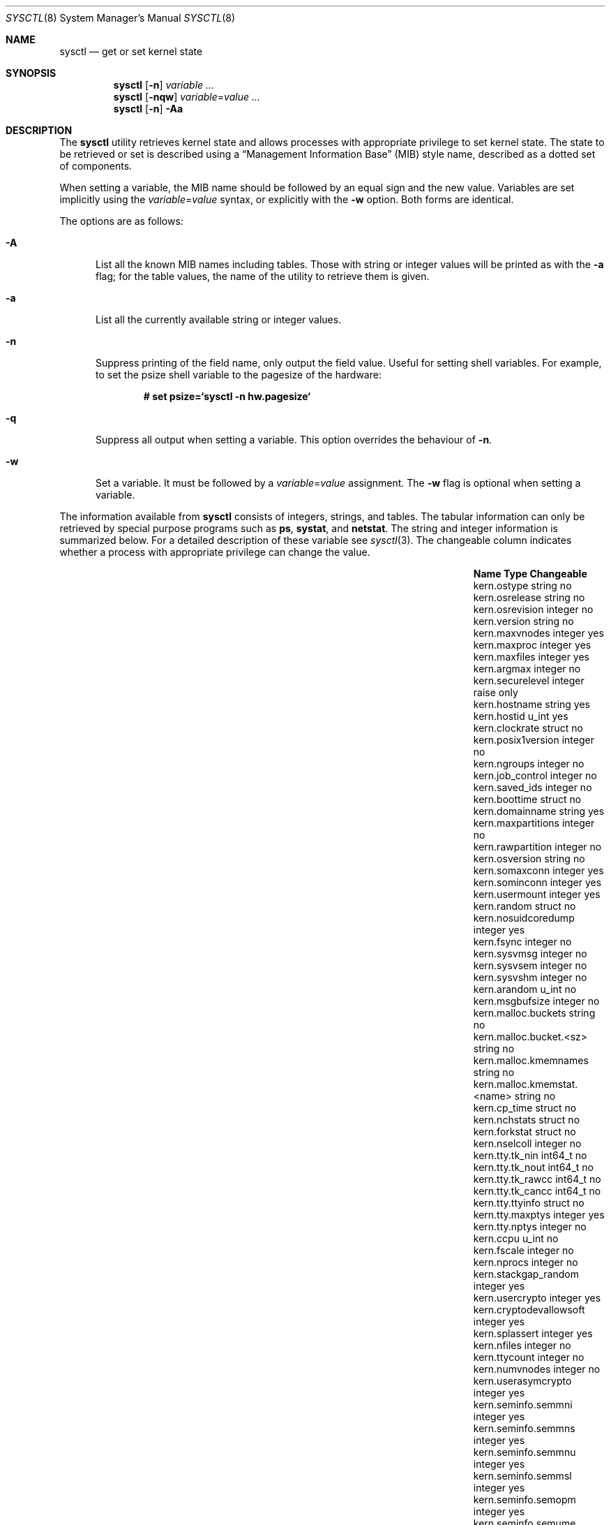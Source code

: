 .\"	$OpenBSD: sysctl.8,v 1.120 2004/03/02 16:41:58 markus Exp $
.\"	$NetBSD: sysctl.8,v 1.4 1995/09/30 07:12:49 thorpej Exp $
.\"
.\" Copyright (c) 1993
.\"	The Regents of the University of California.  All rights reserved.
.\"
.\" Redistribution and use in source and binary forms, with or without
.\" modification, are permitted provided that the following conditions
.\" are met:
.\" 1. Redistributions of source code must retain the above copyright
.\"    notice, this list of conditions and the following disclaimer.
.\" 2. Redistributions in binary form must reproduce the above copyright
.\"    notice, this list of conditions and the following disclaimer in the
.\"    documentation and/or other materials provided with the distribution.
.\" 3. Neither the name of the University nor the names of its contributors
.\"    may be used to endorse or promote products derived from this software
.\"    without specific prior written permission.
.\"
.\" THIS SOFTWARE IS PROVIDED BY THE REGENTS AND CONTRIBUTORS ``AS IS'' AND
.\" ANY EXPRESS OR IMPLIED WARRANTIES, INCLUDING, BUT NOT LIMITED TO, THE
.\" IMPLIED WARRANTIES OF MERCHANTABILITY AND FITNESS FOR A PARTICULAR PURPOSE
.\" ARE DISCLAIMED.  IN NO EVENT SHALL THE REGENTS OR CONTRIBUTORS BE LIABLE
.\" FOR ANY DIRECT, INDIRECT, INCIDENTAL, SPECIAL, EXEMPLARY, OR CONSEQUENTIAL
.\" DAMAGES (INCLUDING, BUT NOT LIMITED TO, PROCUREMENT OF SUBSTITUTE GOODS
.\" OR SERVICES; LOSS OF USE, DATA, OR PROFITS; OR BUSINESS INTERRUPTION)
.\" HOWEVER CAUSED AND ON ANY THEORY OF LIABILITY, WHETHER IN CONTRACT, STRICT
.\" LIABILITY, OR TORT (INCLUDING NEGLIGENCE OR OTHERWISE) ARISING IN ANY WAY
.\" OUT OF THE USE OF THIS SOFTWARE, EVEN IF ADVISED OF THE POSSIBILITY OF
.\" SUCH DAMAGE.
.\"
.\"	@(#)sysctl.8	8.2 (Berkeley) 5/9/95
.\"
.Dd December 18, 2002
.Dt SYSCTL 8
.Os
.Sh NAME
.Nm sysctl
.Nd get or set kernel state
.Sh SYNOPSIS
.Nm sysctl
.Op Fl n
.Ar variable ...
.Nm sysctl
.Op Fl nqw
.Ar variable Ns = Ns Ar value ...
.Nm sysctl
.Op Fl n
.Fl Aa
.Sh DESCRIPTION
The
.Nm
utility retrieves kernel state and allows processes with
appropriate privilege to set kernel state.
The state to be retrieved or set is described using a
.Dq Management Information Base
.Pq MIB
style name, described as a dotted set of components.
.Pp
When setting a variable,
the MIB name should be followed by an equal sign and the new value.
Variables are set implicitly using the
.Ar variable Ns = Ns Ar value
syntax, or explicitly with the
.Fl w
option.
Both forms are identical.
.Pp
The options are as follows:
.Bl -tag -width xxx
.It Fl A
List all the known MIB names including tables.
Those with string or integer values will be printed as with the
.Fl a
flag; for the table values, the name of the utility to retrieve them is given.
.It Fl a
List all the currently available string or integer values.
.It Fl n
Suppress printing of the field name, only output the field value.
Useful for setting shell variables.
For example, to set the psize shell variable to the pagesize of the hardware:
.Pp
.Dl # set psize=`sysctl -n hw.pagesize`
.Pp
.It Fl q
Suppress all output when setting a variable.
This option overrides the behaviour of
.Fl n .
.It Fl w
Set a variable.
It must be followed by a
.Ar variable Ns = Ns Ar value
assignment.
The
.Fl w
flag is optional when setting a variable.
.El
.Pp
The information available from
.Nm
consists of integers, strings, and tables.
The tabular information can only be retrieved by special
purpose programs such as
.Nm ps ,
.Nm systat ,
and
.Nm netstat .
The string and integer information is summarized below.
For a detailed description of these variable see
.Xr sysctl 3 .
The changeable column indicates whether a process with appropriate
privilege can change the value.
.Bl -column net.inet.ip.ipsec-expire-acquirexxxx integerxxx
.It Sy Name	Type	Changeable
.It kern.ostype	string	no
.It kern.osrelease	string	no
.It kern.osrevision	integer	no
.It kern.version	string	no
.It kern.maxvnodes	integer	yes
.It kern.maxproc	integer	yes
.It kern.maxfiles	integer	yes
.It kern.argmax	integer	no
.It kern.securelevel	integer	raise only
.It kern.hostname	string	yes
.It kern.hostid	u_int	yes
.It kern.clockrate	struct	no
.It kern.posix1version	integer	no
.It kern.ngroups	integer	no
.It kern.job_control	integer	no
.It kern.saved_ids	integer	no
.It kern.boottime	struct	no
.It kern.domainname	string	yes
.It kern.maxpartitions	integer	no
.It kern.rawpartition	integer	no
.It kern.osversion	string	no
.It kern.somaxconn	integer	yes
.It kern.sominconn	integer	yes
.It kern.usermount	integer	yes
.It kern.random	struct	no
.It kern.nosuidcoredump	integer	yes
.It kern.fsync	integer	no
.It kern.sysvmsg	integer	no
.It kern.sysvsem	integer	no
.It kern.sysvshm	integer	no
.It kern.arandom	u_int	no
.It kern.msgbufsize	integer	no
.It kern.malloc.buckets	string	no
.It kern.malloc.bucket.<sz>	string	no
.It kern.malloc.kmemnames	string	no
.It kern.malloc.kmemstat.<name>	string	no
.It kern.cp_time	struct	no
.It kern.nchstats	struct	no
.It kern.forkstat	struct	no
.It kern.nselcoll	integer	no
.It kern.tty.tk_nin	int64_t	no
.It kern.tty.tk_nout	int64_t	no
.It kern.tty.tk_rawcc	int64_t	no
.It kern.tty.tk_cancc	int64_t	no
.It kern.tty.ttyinfo	struct	no
.It kern.tty.maxptys	integer	yes
.It kern.tty.nptys	integer	no
.It kern.ccpu	u_int	no
.It kern.fscale	integer	no
.It kern.nprocs	integer	no
.It kern.stackgap_random	integer	yes
.It kern.usercrypto	integer	yes
.It kern.cryptodevallowsoft	integer	yes
.It kern.splassert	integer	yes
.It kern.nfiles	integer	no
.It kern.ttycount	integer	no
.It kern.numvnodes	integer	no
.It kern.userasymcrypto	integer	yes
.It kern.seminfo.semmni	integer	yes
.It kern.seminfo.semmns	integer	yes
.It kern.seminfo.semmnu	integer	yes
.It kern.seminfo.semmsl	integer	yes
.It kern.seminfo.semopm	integer	yes
.It kern.seminfo.semume	integer	no
.It kern.seminfo.semusz	integer	no
.It kern.seminfo.semvmx	integer	no
.It kern.seminfo.semaem	integer	no
.It kern.shminfo.shmmax	integer	yes
.It kern.shminfo.shmmin	integer	yes
.It kern.shminfo.shmmni	integer	yes
.It kern.shminfo.shmseg	integer	yes
.It kern.shminfo.shmall	integer	yes
.It kern.watchdog.period	integer	yes
.It kern.watchdog.auto	integer	yes
.It kern.emul.nemuls	integer	no
.It kern.emul.other	integer	yes
.It vm.vmmeter	struct	no
.It vm.loadavg	struct	no
.It vm.psstrings	struct	no
.It vm.uvmexp	struct	no
.It vm.swapencrypt.enable	integer	yes
.It vm.swapencrypt.keyscreated	integer	no
.It vm.swapencrypt.keysdeleted	integer	no
.It vm.nkmempages	integer	no
.It vm.anonmin	integer	yes
.It vm.vtextmin	integer	yes
.It vm.vnodemin	integer	yes
.It vm.maxslp	integer	no
.It vm.uspace	integer	no
.It fs.posix.setuid	integer	yes
.It net.inet.ip.forwarding	integer	yes
.It net.inet.ip.redirect	integer	yes
.It net.inet.ip.ttl	integer	yes
.\" .It net.inet.ip.mtu	integer	yes
.It net.inet.ip.sourceroute	integer	yes
.It net.inet.ip.directed-broadcast	integer	yes
.It net.inet.ip.portfirst	integer	yes
.It net.inet.ip.portlast	integer	yes
.It net.inet.ip.porthifirst	integer	yes
.It net.inet.ip.porthilast	integer	yes
.It net.inet.ip.maxqueue	integer	yes
.It net.inet.ip.encdebug	integer	yes
.It net.inet.ip.ipsec-expire-acquire	integer	yes
.It net.inet.ip.ipsec-invalid-life	integer	yes
.It net.inet.ip.ipsec-pfs	integer	yes
.It net.inet.ip.ipsec-soft-allocs	integer	yes
.It net.inet.ip.ipsec-allocs	integer	yes
.It net.inet.ip.ipsec-soft-bytes	integer	yes
.It net.inet.ip.ipsec-bytes	integer	yes
.It net.inet.ip.ipsec-timeout	integer	yes
.It net.inet.ip.ipsec-soft-timeout	integer	yes
.It net.inet.ip.ipsec-soft-firstuse	integer	yes
.It net.inet.ip.ipsec-firstuse	integer	yes
.It net.inet.ip.ipsec-enc-alg	string	yes
.It net.inet.ip.ipsec-auth-alg	string	yes
.It net.inet.ip.mtudisc	integer	yes
.It net.inet.ip.mtudisctimeout	integer	yes
.It net.inet.ip.ipsec-comp-alg	string	yes
.It net.inet.icmp.maskrepl	integer	yes
.It net.inet.icmp.bmcastecho	integer	yes
.It net.inet.icmp.errppslimit	integer	yes
.It net.inet.icmp.rediraccept	integer	yes
.It net.inet.icmp.redirtimeout	integer	yes
.It net.inet.icmp.tstamprepl	integer	yes
.It net.inet.ipip.allow	integer	yes
.It net.inet.tcp.rfc1323	integer	yes
.It net.inet.tcp.keepinittime	integer	yes
.It net.inet.tcp.keepidle	integer	yes
.It net.inet.tcp.keepintvl	integer	yes
.It net.inet.tcp.slowhz	integer	no
.It net.inet.tcp.baddynamic	array	yes
.It net.inet.tcp.recvspace	integer	yes
.It net.inet.tcp.sendspace	integer	yes
.It net.inet.tcp.sack	integer	yes
.It net.inet.tcp.mssdflt	integer	yes
.It net.inet.tcp.rstppslimit	integer	yes
.It net.inet.tcp.ackonpush	integer	yes
.It net.inet.tcp.ecn	integer	yes
.It net.inet.tcp.syncachelimit	integer	yes
.It net.inet.tcp.synbucketlimit	integer	yes
.It net.inet.tcp.rfc3390	integer	yes
.It net.inet.tcp.reasslimit	integer	yes
.It net.inet.udp.checksum	integer	yes
.It net.inet.udp.baddynamic	array	yes
.It net.inet.udp.recvspace	integer	yes
.It net.inet.udp.sendspace	integer	yes
.It net.inet.gre.allow	integer	yes
.It net.inet.gre.wccp	integer	yes
.It net.inet.esp.enable	integer	yes
.It net.inet.esp.udpencap	integer	yes
.It net.inet.esp.udpencap_port	integer	yes
.It net.inet.ah.enable	integer	yes
.It net.inet.mobileip.allow	integer	yes
.It net.inet.etherip.allow	integer	yes
.It net.inet.ipcomp.enable	integer	yes
.It net.inet.carp.allow	integer	yes
.It net.inet.carp.preempt	integer	yes
.It net.inet.carp.log	integer	yes
.It net.inet.carp.arpbalance	integer	yes
.It net.inet6.ip6.forwarding	integer	yes
.It net.inet6.ip6.redirect	integer	yes
.It net.inet6.ip6.hlim	integer	yes
.It net.inet6.ip6.maxfragpackets	integer	yes
.It net.inet6.ip6.accept_rtadv	integer	yes
.It net.inet6.ip6.keepfaith	integer	yes
.It net.inet6.ip6.log_interval	integer	yes
.It net.inet6.ip6.hdrnestlimit	integer	yes
.It net.inet6.ip6.dad_count	integer	yes
.It net.inet6.ip6.auto_flowlabel	integer	yes
.It net.inet6.ip6.defmcasthlim	integer	yes
.It net.inet6.ip6.kame_version	string	no
.It net.inet6.ip6.use_deprecated	integer	yes
.It net.inet6.ip6.rr_prune	integer	yes
.It net.inet6.ip6.v6only	integer	no
.It net.inet6.ip6.maxfrags	integer	yes
.It net.inet6.icmp6.rediraccept	integer	yes
.It net.inet6.icmp6.redirtimeout	integer	yes
.It net.inet6.icmp6.nd6_prune	integer	yes
.It net.inet6.icmp6.nd6_delay	integer	yes
.It net.inet6.icmp6.nd6_umaxtries	integer	yes
.It net.inet6.icmp6.nd6_mmaxtries	integer	yes
.It net.inet6.icmp6.nd6_useloopback	integer	yes
.It net.inet6.icmp6.nodeinfo	integer	yes
.It net.inet6.icmp6.errppslimit	integer	yes
.It net.inet6.icmp6.nd6_maxnudhint	integer	yes
.It net.inet6.icmp6.mtudisc_hiwat	integer	yes
.It net.inet6.icmp6.mtudisc_lowat	integer	yes
.It net.inet6.icmp6.nd6_debug	integer	yes
.It net.ipx.ipx.checksum	integer	yes
.It net.ipx.ipx.forwarding	integer	yes
.It net.ipx.ipx.netbios	integer	yes
.It net.ipx.ipx.recvspace	integer	yes
.It net.ipx.ipx.sendspace	integer	yes
.It debug.syncprt	integer	yes
.It debug.busyprt	integer	yes
.It debug.doclusterread	integer	yes
.It debug.doclusterwrite	integer	yes
.It debug.doreallocblks	integer	yes
.It debug.doasyncfree	integer	yes
.It debug.prtrealloc	integer	yes
.It hw.machine	string	no
.It hw.model	string	no
.It hw.ncpu	integer	no
.It hw.byteorder	integer	no
.It hw.physmem	integer	no
.It hw.usermem	integer	no
.It hw.pagesize	integer	no
.It hw.diskstats	struct	no
.It hw.disknames	string	no
.It hw.diskcount	integer	no
.It hw.sensors	struct	no
.It hw.cpuspeed	integer	no
.It hw.setperf	integer	yes
.It machdep.console_device	dev_t	no
.It machdep.unaligned_print	integer	yes (alpha only)
.It machdep.unaligned_fix	integer	yes (alpha only)
.It machdep.unaligned_sigbus	integer	yes (alpha only)
.It machdep.apmwarn	integer	yes (i386 only)
.It machdep.apmhalt	integer	yes (i386 only)
.It machdep.kbdreset	integer	yes (i386 only)
.It machdep.userldt	integer	yes (i386 only)
.It machdep.osxsfr	integer	no (i386 only)
.It machdep.sse	integer	no (i386 only)
.It machdep.sse2	integer	no (i386 only)
.It machdep.xcrypt	integer	no (i386 only)
.It machdep.allowaperture	integer	yes (XFree86)
.It machdep.led_blink	integer	yes (sparc/sparc64)
.It machdep.ceccerrs	integer	no (sparc64)
.It machdep.cecclast	quad	no (sparc64)
.It user.cs_path	string	no
.It user.bc_base_max	integer	no
.It user.bc_dim_max	integer	no
.It user.bc_scale_max	integer	no
.It user.bc_string_max	integer	no
.It user.coll_weights_max	integer	no
.It user.expr_nest_max	integer	no
.It user.line_max	integer	no
.It user.re_dup_max	integer	no
.It user.posix2_version	integer	no
.It user.posix2_c_bind	integer	no
.It user.posix2_c_dev	integer	no
.It user.posix2_char_term	integer	no
.It user.posix2_fort_dev	integer	no
.It user.posix2_fort_run	integer	no
.It user.posix2_localedef	integer	no
.It user.posix2_sw_dev	integer	no
.It user.posix2_upe	integer	no
.It user.stream_max	integer	no
.It user.tzname_max	integer	no
.It ddb.radix	integer	yes
.It ddb.max_width	integer	yes
.It ddb.max_line	integer	yes
.It ddb.tab_stop_width	integer	yes
.It ddb.panic	integer	yes
.It ddb.console	integer	yes
.It ddb.log	integer	yes
.It vfs.mounts.*	struct	no
.It vfs.ffs.doclusterread	integer	yes
.It vfs.ffs.doclusterwrite	integer	yes
.It vfs.ffs.doreallocblks	integer	yes
.It vfs.ffs.doasyncfree	integer	yes
.It vfs.ffs.max_softdeps	integer	yes
.It vfs.ffs.sd_tickdelay	integer	yes
.It vfs.ffs.sd_worklist_push	integer	no
.It vfs.ffs.sd_blk_limit_push	integer	no
.It vfs.ffs.sd_ino_limit_push	integer	no
.It vfs.ffs.sd_blk_limit_hit	integer	no
.It vfs.ffs.sd_ino_limit_hit	integer	no
.It vfs.ffs.sd_sync_limit_hit	integer	no
.It vfs.ffs.sd_indir_blk_ptrs	integer	no
.It vfs.ffs.sd_inode_bitmap	integer	no
.It vfs.ffs.sd_direct_blk_ptrs	integer	no
.It vfs.ffs.sd_dir_entry	integer	no
.It vfs.ffs.dirhash_dirsize	integer	yes
.It vfs.ffs.dirhash_maxmem	integer	yes
.It vfs.ffs.dirhash_mem	integer	no
.It vfs.nfs.iothreads	integer	yes
.El
.Pp
The
.Nm
program can get or set debugging variables
that have been identified for its display.
This information can be obtained by using the command:
.Pp
.Dl $ sysctl debug
.Pp
In addition,
.Nm
can extract information about the filesystems that have been compiled
into the running system.
This information can be obtained by using the command:
.Pp
.Dl $ sysctl vfs.mounts
.Pp
By default, only filesystems that are actively being used are listed.
Use of the
.Fl A
flag lists all the filesystems compiled into the running kernel.
.Sh FILES
.Bl -tag -width <uvm/uvm_swap_encrypt.h> -compact
.It Aq Pa sys/sysctl.h
definitions for top level identifiers, second level kernel and hardware
identifiers, and user level identifiers
.It Aq Pa dev/rndvar.h
definitions for
.Xr random 4
device's statistics structure
.It Aq Pa sys/socket.h
definitions for second level network identifiers
.It Aq Pa sys/gmon.h
definitions for third level profiling identifiers
.It Aq Pa uvm/uvm_param.h
definitions for second level virtual memory identifiers
.It Aq Pa uvm/uvm_swap_encrypt.h
definitions for third level virtual memory identifiers
.It Aq Pa netinet/in.h
definitions for third level IPv4/v6 identifiers and
fourth level IPv4/v6 identifiers
.It Aq Pa netinet/icmp_var.h
definitions for fourth level ICMP identifiers
.It Aq Pa netinet6/icmp6.h
definitions for fourth level ICMPv6 identifiers
.It Aq Pa netinet/tcp_var.h
definitions for fourth level TCP identifiers
.It Aq Pa netinet/udp_var.h
definitions for fourth level UDP identifiers
.It Aq Pa netipx/ipx_var.h
definitions for third level IPX identifiers and
fourth level IPX identifiers
.It Aq Pa ddb/db_var.h
definitions for second level ddb identifiers
.It Aq Pa sys/mount.h
definitions for second level vfs identifiers
.It Aq Pa nfs/nfs.h
definitions for third level NFS identifiers
.It Aq Pa ufs/ffs/ffs_extern.h
definitions for third level FFS identifiers
.El
.Sh EXAMPLES
To retrieve the maximum number of processes allowed
in the system:
.Pp
.Dl $ sysctl kern.maxproc
.Pp
To set the maximum number of processes allowed
in the system to 1000:
.Pp
.Dl # sysctl kern.maxproc=1000
.Pp
To retrieve information about the system clock rate:
.Pp
.Dl $ sysctl kern.clockrate
.Pp
To retrieve information about the load average history:
.Pp
.Dl $ sysctl vm.loadavg
.Pp
To make the
.Xr chown 2
system call use traditional BSD semantics (don't clear setuid/setgid bits):
.Pp
.Dl # sysctl fs.posix.setuid=0
.Pp
To set the list of reserved TCP ports that should not be allocated
by the kernel dynamically:
.Pp
.Dl # sysctl net.inet.tcp.baddynamic=749,750,751,760,761,871
.Pp
This can be used to keep daemons
from stealing a specific port that another program needs to function.
List elements may be separated by commas and/or whitespace.
.Pp
It is also possible to add or remove ports from the current list:
.Bd -literal -offset indent
# sysctl net.inet.tcp.baddynamic=+748
# sysctl net.inet.tcp.baddynamic=-871
.Ed
.Pp
To adjust the number of kernel
.Nm nfsio
threads used to service asynchronous
I/O requests on an NFS client machine:
.Pp
.Dl # sysctl vfs.nfs.iothreads=4
.Pp
The number of 4 is the default, 20 is the maximum.
See
.Xr nfssvc 2
and
.Xr nfsd 8
for further discussion.
.Pp
To set the amount of shared memory available in the system and
the maximum number of shared memory segments:
.Bd -literal -offset indent
# sysctl kern.shminfo.shmmax=33554432
# sysctl kern.shminfo.shmseg=32
.Ed
.Sh SEE ALSO
.Xr sysctl 3 ,
.Xr sysctl.conf 5
.Sh HISTORY
.Nm sysctl
first appeared in
.Bx 4.4 .
